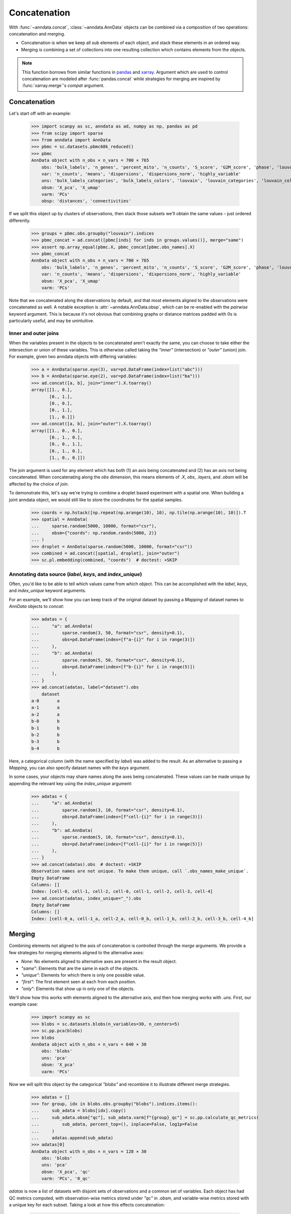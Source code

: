 Concatenation
=============

With :func:`~anndata.concat`, :class:`~anndata.AnnData` objects can be combined via a composition of two operations: concatenation and merging.

* Concatenation is when we keep all sub elements of each object, and stack these elements in an ordered way.
* Merging is combining a set of collections into one resulting collection which contains elements from the objects.

.. note::

    This function borrows from similar functions in pandas_ and xarray_. Argument which are used to control concatenation are modeled after :func:`pandas.concat` while strategies for merging are inspired by :func:`xarray.merge`'s `compat` argument.

.. _pandas: https://pandas.pydata.org
.. _xarray: http://xarray.pydata.org

Concatenation
-------------

Let's start off with an example:

    >>> import scanpy as sc, anndata as ad, numpy as np, pandas as pd
    >>> from scipy import sparse
    >>> from anndata import AnnData
    >>> pbmc = sc.datasets.pbmc68k_reduced()
    >>> pbmc
    AnnData object with n_obs × n_vars = 700 × 765
        obs: 'bulk_labels', 'n_genes', 'percent_mito', 'n_counts', 'S_score', 'G2M_score', 'phase', 'louvain'
        var: 'n_counts', 'means', 'dispersions', 'dispersions_norm', 'highly_variable'
        uns: 'bulk_labels_categories', 'bulk_labels_colors', 'louvain', 'louvain_categories', 'louvain_colors', 'neighbors', 'pca', 'phase_categories', 'rank_genes_groups'
        obsm: 'X_pca', 'X_umap'
        varm: 'PCs'
        obsp: 'distances', 'connectivities'

If we split this object up by clusters of observations, then stack those subsets we'll obtain the same values – just ordered differently.

    >>> groups = pbmc.obs.groupby("louvain").indices
    >>> pbmc_concat = ad.concat([pbmc[inds] for inds in groups.values()], merge="same")
    >>> assert np.array_equal(pbmc.X, pbmc_concat[pbmc.obs_names].X)
    >>> pbmc_concat
    AnnData object with n_obs × n_vars = 700 × 765
        obs: 'bulk_labels', 'n_genes', 'percent_mito', 'n_counts', 'S_score', 'G2M_score', 'phase', 'louvain'
        var: 'n_counts', 'means', 'dispersions', 'dispersions_norm', 'highly_variable'
        obsm: 'X_pca', 'X_umap'
        varm: 'PCs'

Note that we concatenated along the observations by default, and that most elements aligned to the observations were concatenated as well.
A notable exception is :attr:`~anndata.AnnData.obsp`, which can be re-enabled with the `pairwise` keyword argument.
This is because it's not obvious that combining graphs or distance matrices padded with 0s is particularly useful, and may be unintuitive.

Inner and outer joins
~~~~~~~~~~~~~~~~~~~~~

When the variables present in the objects to be concatenated aren't exactly the same, you can choose to take either the intersection or union of these variables.
This is otherwise called taking the `"inner"` (intersection) or `"outer"` (union) join.
For example, given two anndata objects with differing variables:

    >>> a = AnnData(sparse.eye(3), var=pd.DataFrame(index=list("abc")))
    >>> b = AnnData(sparse.eye(2), var=pd.DataFrame(index=list("ba")))
    >>> ad.concat([a, b], join="inner").X.toarray()
    array([[1., 0.],
           [0., 1.],
           [0., 0.],
           [0., 1.],
           [1., 0.]])
    >>> ad.concat([a, b], join="outer").X.toarray()
    array([[1., 0., 0.],
           [0., 1., 0.],
           [0., 0., 1.],
           [0., 1., 0.],
           [1., 0., 0.]])

The join argument is used for any element which has both (1) an axis being concatenated and (2) has an axis not being concatenated.
When concatenating along the `obs` dimension, this means elements of `.X`, `obs`, `.layers`, and `.obsm` will be affected by the choice of `join`.

To demonstrate this, let's say we're trying to combine a droplet based experiment with a spatial one.
When building a joint anndata object, we would still like to store the coordinates for the spatial samples.

    >>> coords = np.hstack([np.repeat(np.arange(10), 10), np.tile(np.arange(10), 10)]).T
    >>> spatial = AnnData(
    ...     sparse.random(5000, 10000, format="csr"), 
    ...     obsm={"coords": np.random.randn(5000, 2)}
    ... )
    >>> droplet = AnnData(sparse.random(5000, 10000, format="csr"))
    >>> combined = ad.concat([spatial, droplet], join="outer")
    >>> sc.pl.embedding(combined, "coords")  # doctest: +SKIP

.. TODO: Get the above plot to show up

Annotating data source (`label`, `keys`, and `index_unique`)
~~~~~~~~~~~~~~~~~~~~~~~~~~~~~~~~~~~~~~~~~~~~~~~~~~~~~~~~~~~~

Often, you'd like to be able to tell which values came from which object.
This can be accomplished with the `label`, `keys`, and `index_unique` keyword arguments.

For an example, we'll show how you can keep track of the original dataset by passing a `Mapping` of dataset names to `AnnData` objects to `concat`:

    >>> adatas = {
    ...     "a": ad.AnnData(
    ...         sparse.random(3, 50, format="csr", density=0.1),
    ...         obs=pd.DataFrame(index=[f"a-{i}" for i in range(3)])
    ...     ),
    ...     "b": ad.AnnData(
    ...         sparse.random(5, 50, format="csr", density=0.1),
    ...         obs=pd.DataFrame(index=[f"b-{i}" for i in range(5)])
    ...     ),
    ... }
    >>> ad.concat(adatas, label="dataset").obs
        dataset
    a-0       a
    a-1       a
    a-2       a
    b-0       b
    b-1       b
    b-2       b
    b-3       b
    b-4       b

Here, a categorical column (with the name specified by `label`) was added to the result.
As an alternative to passing a `Mapping`, you can also specify dataset names with the `keys` argument.

In some cases, your objects may share names along the axes being concatenated.
These values can be made unique by appending the relevant key using the `index_unique` argument:

    .. TODO: skipping example since doctest does not capture stderr, but it's relevant to show the unique message

    >>> adatas = {
    ...     "a": ad.AnnData(
    ...         sparse.random(3, 10, format="csr", density=0.1),
    ...         obs=pd.DataFrame(index=[f"cell-{i}" for i in range(3)])
    ...     ),
    ...     "b": ad.AnnData(
    ...         sparse.random(5, 10, format="csr", density=0.1),
    ...         obs=pd.DataFrame(index=[f"cell-{i}" for i in range(5)])
    ...     ),
    ... }
    >>> ad.concat(adatas).obs  # doctest: +SKIP
    Observation names are not unique. To make them unique, call `.obs_names_make_unique`.
    Empty DataFrame
    Columns: []
    Index: [cell-0, cell-1, cell-2, cell-0, cell-1, cell-2, cell-3, cell-4]
    >>> ad.concat(adatas, index_unique="_").obs
    Empty DataFrame
    Columns: []
    Index: [cell-0_a, cell-1_a, cell-2_a, cell-0_b, cell-1_b, cell-2_b, cell-3_b, cell-4_b]


Merging
-------

Combining elements not aligned to the axis of concatenation is controlled through the `merge` arguments.
We provide a few strategies for merging elements aligned to the alternative axes:

* `None`: No elements aligned to alternative axes are present in the result object.
* `"same"`: Elements that are the same in each of the objects.
* `"unique"`: Elements for which there is only one possible value.
* `"first"`: The first element seen at each from each position.
* `"only"`: Elements that show up in only one of the objects.

We'll show how this works with elements aligned to the alternative axis, and then how merging works with `.uns`.
First, our example case:

    >>> import scanpy as sc
    >>> blobs = sc.datasets.blobs(n_variables=30, n_centers=5)
    >>> sc.pp.pca(blobs)
    >>> blobs
    AnnData object with n_obs × n_vars = 640 × 30
        obs: 'blobs'
        uns: 'pca'
        obsm: 'X_pca'
        varm: 'PCs'

Now we will split this object by the categorical `"blobs"` and recombine it to illustrate different merge strategies.

    >>> adatas = []
    >>> for group, idx in blobs.obs.groupby("blobs").indices.items():
    ...     sub_adata = blobs[idx].copy()
    ...     sub_adata.obsm["qc"], sub_adata.varm[f"{group}_qc"] = sc.pp.calculate_qc_metrics(
    ...         sub_adata, percent_top=(), inplace=False, log1p=False
    ...     )
    ...     adatas.append(sub_adata)
    >>> adatas[0]
    AnnData object with n_obs × n_vars = 128 × 30
        obs: 'blobs'
        uns: 'pca'
        obsm: 'X_pca', 'qc'
        varm: 'PCs', '0_qc'

`adatas` is now a list of datasets with disjoint sets of observations and a common set of variables.
Each object has had QC metrics computed, with observation-wise metrics stored under `"qc"` in `.obsm`, and variable-wise metrics stored with a unique key for each subset.
Taking a look at how this effects concatenation:

    >>> ad.concat(adatas)
    AnnData object with n_obs × n_vars = 640 × 30
        obs: 'blobs'
        obsm: 'X_pca', 'qc'
    >>> ad.concat(adatas, merge="same")
    AnnData object with n_obs × n_vars = 640 × 30
        obs: 'blobs'
        obsm: 'X_pca', 'qc'
        varm: 'PCs'
    >>> ad.concat(adatas, merge="unique")
    AnnData object with n_obs × n_vars = 640 × 30
        obs: 'blobs'
        obsm: 'X_pca', 'qc'
        varm: 'PCs', '0_qc', '1_qc', '2_qc', '3_qc', '4_qc'

Note that comparisons are made after indices are aligned.
That is, if the objects only share a subset of indices on the alternative axis, it's only required that values for those indices match when using a strategy like `"same"`.

    >>> a = AnnData(
    ...     sparse.eye(3),
    ...     var=pd.DataFrame({"nums": [1, 2, 3]}, index=list("abc"))
    ... )
    >>> b = AnnData(
    ...     sparse.eye(2),
    ...     var=pd.DataFrame({"nums": [2, 1]}, index=list("ba"))
    ... )
    >>> ad.concat([a, b], merge="same").var
       nums
    a     1
    b     2


Merging `.uns`
~~~~~~~~~~~~~~

We use the same set of strategies for merging `uns` as we do for entries aligned to an axis, but these strategies are applied recursively.
This is a little abstract, so we'll look at some examples of this. Here's our setup:

    >>> from anndata import AnnData
    >>> import numpy as np
    >>> a = AnnData(np.zeros((10, 10)), uns={"a": 1, "b": 2, "c": {"c.a": 3, "c.b": 4}})
    >>> b = AnnData(np.zeros((10, 10)), uns={"a": 1, "b": 3, "c": {"c.b": 4}})
    >>> c = AnnData(np.zeros((10, 10)), uns={"a": 1, "b": 4, "c": {"c.a": 3, "c.b": 4, "c.c": 5}})

For quick reference, these are the results from each of the merge strategies.
These are discussed in more depth below:

===========  =======================================================
`uns_merge`  Result
===========  =======================================================
`None`       `{}`
`"same"`     `{"a": 1, "c": {"c.b": 4}}`
`"unique"`   `{"a": 1, "c": {"c.a": 3, "c.b": 4, "c.c": 5}}`
`"only"`     `{"c": {"c.c": 5}}`
`"first"`    `{"a": 1, "b": 2, "c": {"c.a": 3, "c.b": 4, "c.c": 5}}`
===========  =======================================================

The default returns a fairly obvious result:

    >>> ad.concat([a, b, c]).uns == {}
    True

But let's take a look at the others in a bit more depth. Here, we'll be wrapping the output data in a `dict` for simplicity of the return value.

    >>> dict(ad.concat([a, b, c], uns_merge="same").uns)
    {'a': 1, 'c': {'c.b': 4}}

Here only the values for `uns["a"]` and `uns["c"]["c.b"]` were exactly the same, so only they were kept.
`uns["b"]` has a number of values and neither `uns["c"]["c.a"]` or `uns["c"]["c.b"]` appears in each `uns`.

A key feature to note is that comparisons are aware of the nested structure of `uns` and will be applied at any depth.
This is why `uns["c"]["c.b"]` was kept.

Merging `uns` in this way can be useful when there is some shared data between the objects being concatenated.
For example, if each was put through the same pipeline with the same parameters, those parameters used would still be present in the resulting object.

Now let's look at the behaviour of `unique`:

    >>> dict(ad.concat([a, b, c], uns_merge="unique").uns)
    {'a': 1, 'c': {'c.a': 3, 'c.b': 4, 'c.c': 5}}

The results here are a super-set of those from `"same"`. Note that there was only one possible value at each position in the resulting mapping.
That is, there were not alternative values present for `uns["c"]["c.c"]` even though it appeared only once.

This can be useful when the object's were both run through the same pipeline but contain specific metadata per object.
An example of this would be a spatial dataset, where the images are stored in `uns`.

    >>> dict(ad.concat([a, b, c], uns_merge="only").uns)
    {'c': {'c.c': 5}}

`uns["c"]["c.c"]` is the only value that is kept, since it is the only one which was specified in only one `uns`.

    >>> dict(ad.concat([a, b, c], uns_merge="first").uns)
    {'a': 1, 'b': 2, 'c': {'c.a': 3, 'c.b': 4, 'c.c': 5}}

In this case, the result has the union of the keys from all the starting dictionaries.
The value is taken from the first object to have a value at this key.
